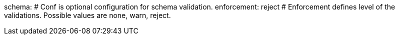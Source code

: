 schema: # Conf is optional configuration for schema validation.
  enforcement: reject # Enforcement defines level of the validations. Possible values are none, warn, reject.
